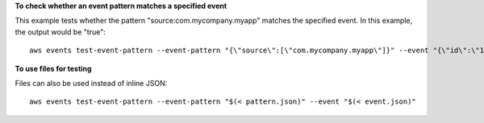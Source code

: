 **To check whether an event pattern matches a specified event**

This example tests whether the pattern "source:com.mycompany.myapp" matches the specified event. In this example, the output would be "true"::

  aws events test-event-pattern --event-pattern "{\"source\":[\"com.mycompany.myapp\"]}" --event "{\"id\":\"1\",\"source\":\"com.mycompany.myapp\",\"detail-type\":\"myDetailType\",\"account\":\"123456789012\",\"region\":\"us-east-1\",\"time\":\"2017-04-11T20:11:04Z\"}"

**To use files for testing**

Files can also be used instead of inline JSON::

 aws events test-event-pattern --event-pattern "$(< pattern.json)" --event "$(< event.json)"
